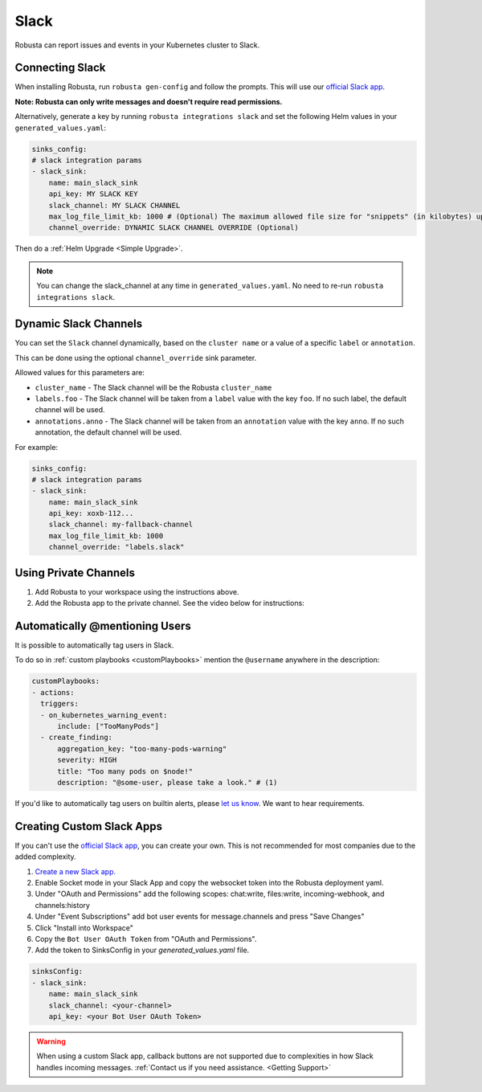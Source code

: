 Slack
#################

Robusta can report issues and events in your Kubernetes cluster to Slack.

Connecting Slack
------------------------------------------------

When installing Robusta, run ``robusta gen-config`` and follow the prompts. This will use our `official
Slack app <https://slack.com/apps/A0214S5PHB4-robusta?tab=more_info>`_.

**Note: Robusta can only write messages and doesn't require read permissions.**

Alternatively, generate a key by running ``robusta integrations slack`` and set the following Helm values in your
``generated_values.yaml``:

.. code-block:: yaml

     sinks_config:
     # slack integration params
     - slack_sink:
         name: main_slack_sink
         api_key: MY SLACK KEY
         slack_channel: MY SLACK CHANNEL
         max_log_file_limit_kb: 1000 # (Optional) The maximum allowed file size for "snippets" (in kilobytes) uploaded to the Slack channel. Larger files can be sent to Slack, but they may not be viewable directly within the Slack. Default: 1000.
         channel_override: DYNAMIC SLACK CHANNEL OVERRIDE (Optional)

Then do a :ref:`Helm Upgrade <Simple Upgrade>`.

.. note::

    You can change the slack_channel at any time in ``generated_values.yaml``. No need to re-run ``robusta integrations slack``.

Dynamic Slack Channels
-------------------------------------------------------------------

You can set the ``Slack`` channel dynamically, based on the ``cluster name`` or a value of a specific ``label`` or ``annotation``.

This can be done using the optional ``channel_override`` sink parameter.

Allowed values for this parameters are:

- ``cluster_name`` - The Slack channel will be the Robusta ``cluster_name``
- ``labels.foo`` - The Slack channel will be taken from a ``label`` value with the key ``foo``. If no such label, the default channel will be used.
- ``annotations.anno`` - The Slack channel will be taken from an ``annotation`` value with the key ``anno``. If no such annotation, the default channel will be used.

For example:

.. code-block:: yaml

     sinks_config:
     # slack integration params
     - slack_sink:
         name: main_slack_sink
         api_key: xoxb-112...
         slack_channel: my-fallback-channel
         max_log_file_limit_kb: 1000
         channel_override: "labels.slack"


Using Private Channels
-------------------------------------------------------------------

1. Add Robusta to your workspace using the instructions above.
2. Add the Robusta app to the private channel. See the video below for instructions:

.. raw:: html

    <div style="position: relative; padding-bottom: 62.5%; height: 0;"><iframe src="https://www.loom.com/embed/a0b1a27a54df44fa95c483917b961b11" frameborder="0" webkitallowfullscreen mozallowfullscreen allowfullscreen style="position: absolute; top: 0; left: 0; width: 100%; height: 100%;"></iframe></div>

Automatically @mentioning Users
---------------------------------

It is possible to automatically tag users in Slack.

To do so in :ref:`custom playbooks <customPlaybooks>` mention the ``@username`` anywhere in the description:

.. code-block::

    customPlaybooks:
    - actions:
      triggers:
      - on_kubernetes_warning_event:
          include: ["TooManyPods"]
      - create_finding:
          aggregation_key: "too-many-pods-warning"
          severity: HIGH
          title: "Too many pods on $node!"
          description: "@some-user, please take a look." # (1)


.. code-annotations::
    1. @some-user will become a mention in Slack

If you'd like to automatically tag users on builtin alerts, please
`let us know <https://github.com/robusta-dev/robusta/issues/new?assignees=&labels=&template=feature_request.md&title=Tag%20Slack%20Users>`_.
We want to hear requirements.

Creating Custom Slack Apps
-------------------------------------------------------------------

If you can't use the `official Slack app <https://slack.com/apps/A0214S5PHB4-robusta?tab=more_info>`_, you can create
your own. This is not recommended for most companies due to the added complexity.

1. `Create a new Slack app. <https://api.slack.com/apps?new_app=1>`_
2. Enable Socket mode in your Slack App and copy the websocket token into the Robusta deployment yaml.
3. Under "OAuth and Permissions" add the following scopes: chat:write, files:write, incoming-webhook, and channels:history
4. Under "Event Subscriptions" add bot user events for message.channels and press "Save Changes"
5. Click "Install into Workspace"
6. Copy the ``Bot User OAuth Token`` from "OAuth and Permissions".
7. Add the token to SinksConfig in your `generated_values.yaml` file.

.. code-block:: yaml
    :name: cb-custom-slack-app-config

    sinksConfig:
    - slack_sink:
        name: main_slack_sink
        slack_channel: <your-channel>
        api_key: <your Bot User OAuth Token>

.. warning::

    When using a custom Slack app, callback buttons are not supported due to complexities in how Slack handles incoming
    messages. :ref:`Contact us if you need assistance. <Getting Support>`
